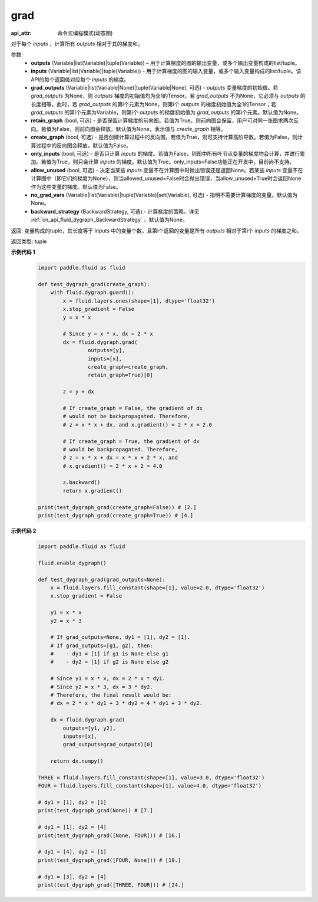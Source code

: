 .. _cn_api_fluid_dygraph_grad:

grad
-------------------------------

:api_attr: 命令式编程模式(动态图)

.. py:method:: paddle.fluid.dygraph.grad(outputs, inputs, grad_outputs=None, retain_graph=None, create_graph=False, only_inputs=True, allow_unused=False, no_grad_vars=None, backward_strategy=None)

对于每个 `inputs` ，计算所有 `outputs` 相对于其的梯度和。

参数:
    - **outputs** (Variable|list(Variable)|tuple(Variable)) – 用于计算梯度的图的输出变量，或多个输出变量构成的list/tuple。
    - **inputs** (Variable|list(Variable)|tuple(Variable)) - 用于计算梯度的图的输入变量，或多个输入变量构成的list/tuple。该API的每个返回值对应每个 `inputs` 的梯度。
    - **grad_outputs** (Variable|list(Variable|None)|tuple(Variable|None), 可选) - `outputs` 变量梯度的初始值。若 `grad_outputs` 为None，则 `outputs` 梯度的初始值均为全1的Tensor。若 `grad_outputs` 不为None，它必须与 `outputs` 的长度相等，此时，若 `grad_outputs` 的第i个元素为None，则第i个 `outputs` 的梯度初始值为全1的Tensor；若 `grad_outputs` 的第i个元素为Variable，则第i个 `outputs` 的梯度初始值为 `grad_outputs` 的第i个元素。默认值为None。
    - **retain_graph** (bool, 可选) - 是否保留计算梯度的前向图。若值为True，则前向图会保留，用户可对同一张图求两次反向。若值为False，则前向图会释放。默认值为None，表示值与 `create_graph` 相等。
    - **create_graph** (bool, 可选) - 是否创建计算过程中的反向图。若值为True，则可支持计算高阶导数。若值为False，则计算过程中的反向图会释放。默认值为False。
    - **only_inputs** (bool, 可选) - 是否只计算 `inputs` 的梯度。若值为False，则图中所有叶节点变量的梯度均会计算，并进行累加。若值为True，则只会计算 `inputs` 的梯度。默认值为True。only_inputs=False功能正在开发中，目前尚不支持。
    - **allow_unused** (bool, 可选) - 决定当某些 `inputs` 变量不在计算图中时抛出错误还是返回None。若某些 `inputs` 变量不在计算图中（即它们的梯度为None），则当allowed_unused=False时会抛出错误，当allow_unused=True时会返回None作为这些变量的梯度。默认值为False。
    - **no_grad_vars** (Variable|list(Variable)|tuple(Variable)|set(Variable), 可选) - 指明不需要计算梯度的变量。默认值为None。
    - **backward_strategy** (BackwardStrategy, 可选) - 计算梯度的策略。详见 :ref:`cn_api_fluid_dygraph_BackwardStrategy` 。默认值为None。

返回: 变量构成的tuple，其长度等于 `inputs` 中的变量个数，且第i个返回的变量是所有 `outputs` 相对于第i个 `inputs` 的梯度之和。

返回类型: tuple

**示例代码 1**
  .. code-block:: python

        import paddle.fluid as fluid

        def test_dygraph_grad(create_graph):
            with fluid.dygraph.guard():
                x = fluid.layers.ones(shape=[1], dtype='float32')
                x.stop_gradient = False
                y = x * x

                # Since y = x * x, dx = 2 * x
                dx = fluid.dygraph.grad(
                        outputs=[y],
                        inputs=[x],
                        create_graph=create_graph,
                        retain_graph=True)[0]

                z = y + dx

                # If create_graph = False, the gradient of dx
                # would not be backpropagated. Therefore,
                # z = x * x + dx, and x.gradient() = 2 * x = 2.0

                # If create_graph = True, the gradient of dx
                # would be backpropagated. Therefore,
                # z = x * x + dx = x * x + 2 * x, and
                # x.gradient() = 2 * x + 2 = 4.0

                z.backward()
                return x.gradient()

        print(test_dygraph_grad(create_graph=False)) # [2.]
        print(test_dygraph_grad(create_graph=True)) # [4.]

**示例代码 2**
  .. code-block:: python

        import paddle.fluid as fluid

        fluid.enable_dygraph()

        def test_dygraph_grad(grad_outputs=None):
            x = fluid.layers.fill_constant(shape=[1], value=2.0, dtype='float32')
            x.stop_gradient = False

            y1 = x * x
            y2 = x * 3

            # If grad_outputs=None, dy1 = [1], dy2 = [1].
            # If grad_outputs=[g1, g2], then:
            #    - dy1 = [1] if g1 is None else g1
            #    - dy2 = [1] if g2 is None else g2

            # Since y1 = x * x, dx = 2 * x * dy1.
            # Since y2 = x * 3, dx = 3 * dy2.
            # Therefore, the final result would be:
            # dx = 2 * x * dy1 + 3 * dy2 = 4 * dy1 + 3 * dy2.

            dx = fluid.dygraph.grad(
                outputs=[y1, y2],
                inputs=[x],
                grad_outputs=grad_outputs)[0]

            return dx.numpy()

        THREE = fluid.layers.fill_constant(shape=[1], value=3.0, dtype='float32')
        FOUR = fluid.layers.fill_constant(shape=[1], value=4.0, dtype='float32')

        # dy1 = [1], dy2 = [1]
        print(test_dygraph_grad(None)) # [7.]

        # dy1 = [1], dy2 = [4]
        print(test_dygraph_grad([None, FOUR])) # [16.]

        # dy1 = [4], dy2 = [1]
        print(test_dygraph_grad([FOUR, None])) # [19.]

        # dy1 = [3], dy2 = [4]
        print(test_dygraph_grad([THREE, FOUR])) # [24.]